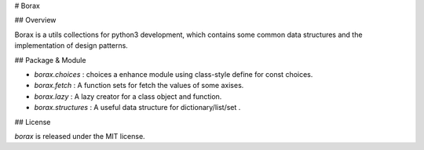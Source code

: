 # Borax

## Overview

Borax is a utils collections for python3 development, which contains some common data structures and the implementation of design patterns.

## Package & Module

- `borax.choices` : choices a enhance module using class-style define for const choices.
- `borax.fetch` : A function sets for fetch the values of some axises.
- `borax.lazy` : A lazy creator for a class object and function.
- `borax.structures` : A useful data structure for dictionary/list/set .

## License

*borax* is released under the MIT license.

